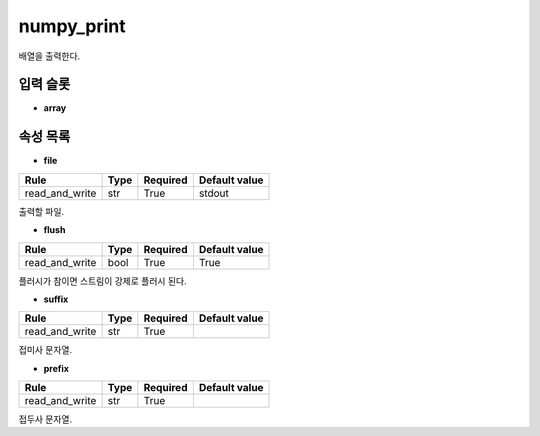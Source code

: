 .. meta::
	:keywords: NUMPY

.. role:: raw-html(raw)
	:format: html

numpy_print
=============================

배열을 출력한다.

입력 슬롯
---------

* **array**

속성 목록
---------

* **file**

+-----------------+-------+----------+---------------+
| Rule            + Type  + Required + Default value |
+=================+=======+==========+===============+
| read_and_write  + str   + True     + stdout        |
+-----------------+-------+----------+---------------+

출력할 파일.

* **flush**

+-----------------+-------+----------+---------------+
| Rule            + Type  + Required + Default value |
+=================+=======+==========+===============+
| read_and_write  + bool  + True     + True          |
+-----------------+-------+----------+---------------+

플러시가 참이면 스트림이 강제로 플러시 된다.

* **suffix**

+-----------------+-------+----------+---------------+
| Rule            + Type  + Required + Default value |
+=================+=======+==========+===============+
| read_and_write  + str   + True     +               |
+-----------------+-------+----------+---------------+

접미사 문자열.

* **prefix**

+-----------------+-------+----------+---------------+
| Rule            + Type  + Required + Default value |
+=================+=======+==========+===============+
| read_and_write  + str   + True     +               |
+-----------------+-------+----------+---------------+

접두사 문자열.

